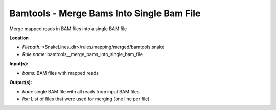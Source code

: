 Bamtools - Merge Bams Into Single Bam File
----------------------------------------------

Merge mapped reads in BAM files into a single BAM file

**Location**

- *Filepath:* <SnakeLines_dir>/rules/mapping/merged/bamtools.snake
- *Rule name:* bamtools__merge_bams_into_single_bam_file

**Input(s):**

- *bams:* BAM files with mapped reads

**Output(s):**

- *bam:* single BAM file with all reads from input BAM files
- *list:* List of files that were used for merging (one line per file)

